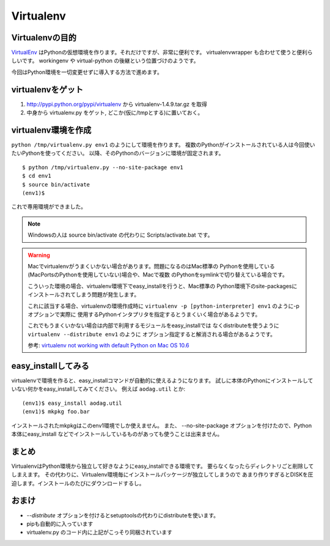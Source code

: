 Virtualenv
===========


Virtualenvの目的
-----------------

VirtualEnv_ はPythonの仮想環境を作ります。それだけですが、非常に便利です。
virtualenvwrapper も合わせて使うと便利らしいです。 workingenv や
virtual-python の後継という位置づけのようです。

今回はPython環境を一切変更せずに導入する方法で進めます。


virtualenvをゲット
-------------------

1. http://pypi.python.org/pypi/virtualenv から virtualenv-1.4.9.tar.gz を取得
2. 中身から virtualenv.py をゲット, どこか(仮に/tmpとする)に置いておく。


virtualenv環境を作成
---------------------

``python /tmp/virtualenv.py env1`` のようにして環境を作ります。
複数のPythonがインストールされている人は今回使いたいPythonを使ってください。
以降、そのPythonのバージョンに環境が固定されます。

::

   $ python /tmp/virtualenv.py --no-site-package env1
   $ cd env1
   $ source bin/activate
   (env1)$

これで専用環境ができました。

.. note::
   Windowsの人は source bin/activate の代わりに Scripts/activate.bat です。

.. _mac-virtualenv:

.. warning::
   Macでvirtualenvがうまくいかない場合があります。問題になるのはMac標準の
   Pythonを使用している(MacPortsのPythonを使用していない)場合や、Macで複数
   のPythonをsymlinkで切り替えている場合です。

   こういった環境の場合、virtualenv環境下でeasy_installを行うと、Mac標準の
   Python環境下のsite-packagesにインストールされてしまう問題が発生します。

   これに該当する場合、virtualenvの環境作成時に
   ``virtualenv -p [python-interpreter] env1`` のように-pオプションで実際に
   使用するPythonインタプリタを指定するとうまくいく場合があるようです。

   これでもうまくいかない場合は内部で利用するモジュールをeasy_installでは
   なくdistributeを使うように ``virtualenv --distribute env1`` のように
   オプション指定すると解消される場合があるようです。

   参考: `virtualenv not working with default Python on Mac OS 10.6 <https://bitbucket.org/ianb/virtualenv/issue/17/virtualenv-not-working-with-default-python-on-mac-os>`_


easy_installしてみる
---------------------
virtualenvで環境を作ると、easy_installコマンドが自動的に使えるようになります。
試しに本体のPythonにインストールしていない何かをeasy_installしてみてください。
例えば ``aodag.util`` とか::

   (env1)$ easy_install aodag.util
   (env1)$ mkpkg foo.bar

インストールされたmkpkgはこのenv1環境でしか使えません。
また、 --no-site-package オプションを付けたので、Python本体にeasy_install
などでインストールしているものがあっても使うことは出来ません。


まとめ
-------
VirtualenvはPython環境から独立して好きなようにeasy_installできる環境です。
要らなくなったらディレクトリごと削除してしまえます。
その代わりに、Virtualenv環境毎にインストールパッケージが独立してしまうので
あまり作りすぎるとDISKを圧迫します。インストールのたびにダウンロードするし。


おまけ
-------
* `--distribute` オプションを付けるとsetuptoolsの代わりにdistributeを使います。
* pipも自動的に入っています
* virtualenv.py のコード内に上記がこっそり同梱されています


